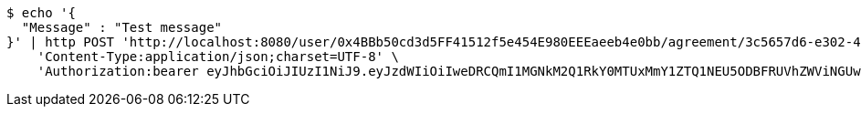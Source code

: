 [source,bash]
----
$ echo '{
  "Message" : "Test message"
}' | http POST 'http://localhost:8080/user/0x4BBb50cd3d5FF41512f5e454E980EEEaeeb4e0bb/agreement/3c5657d6-e302-48d3-b9df-dcfccec97503/message' \
    'Content-Type:application/json;charset=UTF-8' \
    'Authorization:bearer eyJhbGciOiJIUzI1NiJ9.eyJzdWIiOiIweDRCQmI1MGNkM2Q1RkY0MTUxMmY1ZTQ1NEU5ODBFRUVhZWViNGUwYmIiLCJleHAiOjE2MzE3MTc0NDV9.hRpqHYITRP2lXXp_B5jfX5IcZE53cwBoVqNXhXhmkbE'
----